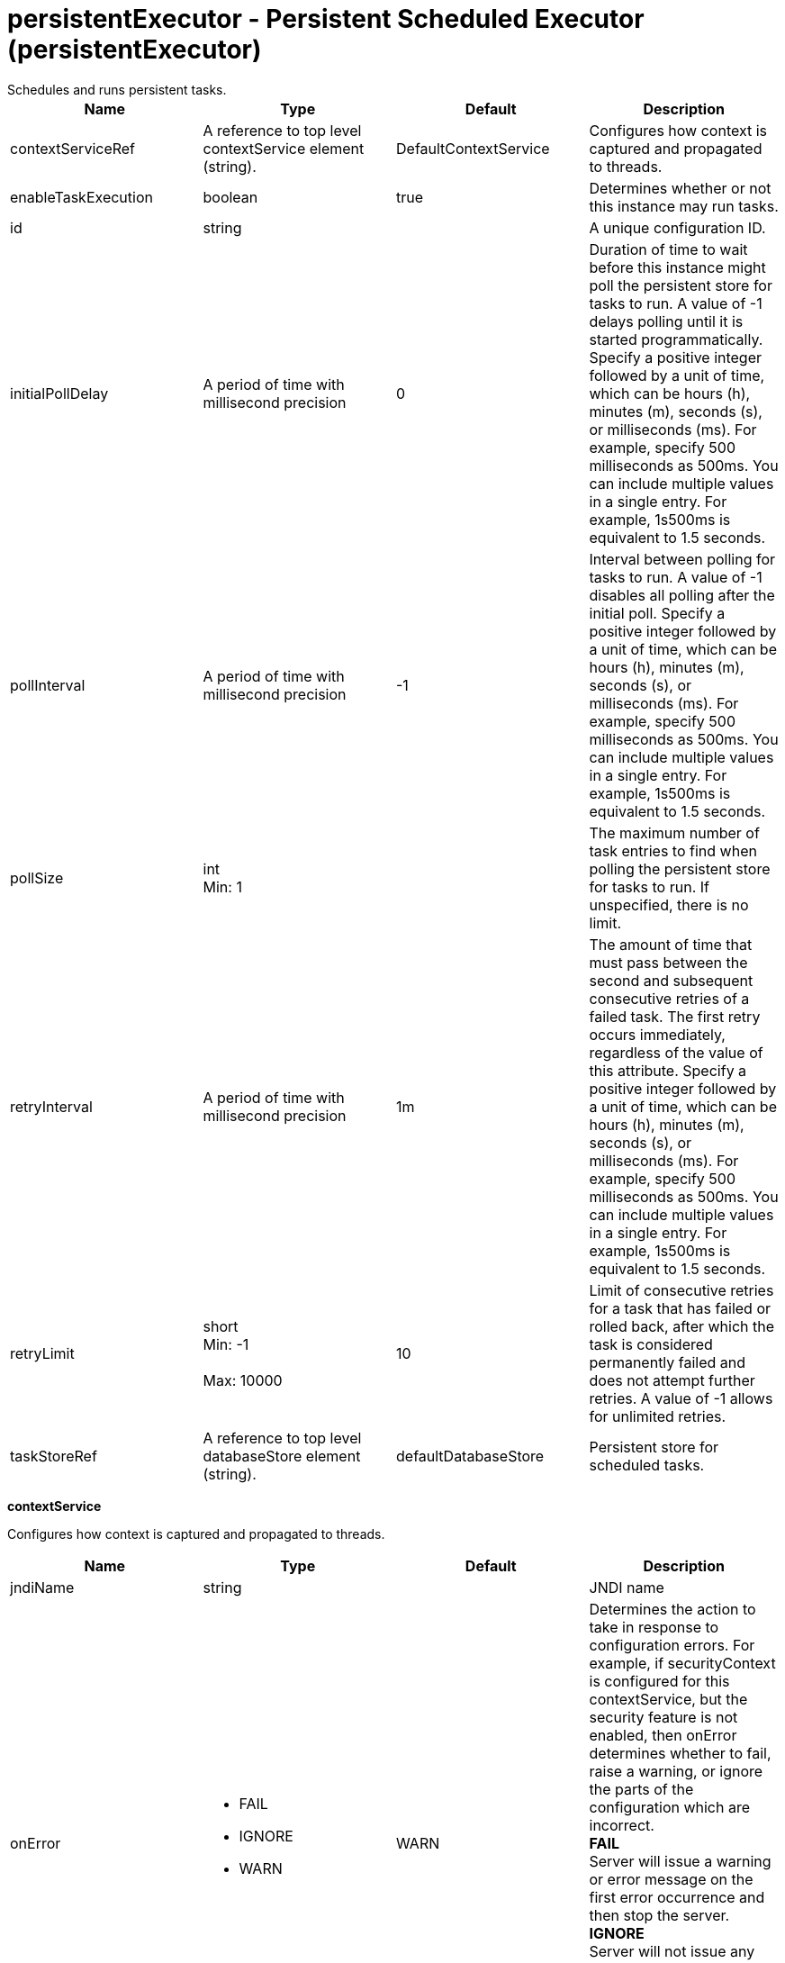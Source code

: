 = persistentExecutor - Persistent Scheduled Executor (persistentExecutor)
:nofooter:
Schedules and runs persistent tasks.

[cols="a,a,a,a",width="100%"]
|===
|Name|Type|Default|Description

|contextServiceRef

|A reference to top level contextService element (string).

|DefaultContextService

|Configures how context is captured and propagated to threads.

|enableTaskExecution

|boolean

|true

|Determines whether or not this instance may run tasks.

|id

|string

|

|A unique configuration ID.

|initialPollDelay

|A period of time with millisecond precision

|0

|Duration of time to wait before this instance might poll the persistent store for tasks to run. A value of -1 delays polling until it is started programmatically. Specify a positive integer followed by a unit of time, which can be hours (h), minutes (m), seconds (s), or milliseconds (ms). For example, specify 500 milliseconds as 500ms. You can include multiple values in a single entry. For example, 1s500ms is equivalent to 1.5 seconds.

|pollInterval

|A period of time with millisecond precision

|-1

|Interval between polling for tasks to run. A value of -1 disables all polling after the initial poll. Specify a positive integer followed by a unit of time, which can be hours (h), minutes (m), seconds (s), or milliseconds (ms). For example, specify 500 milliseconds as 500ms. You can include multiple values in a single entry. For example, 1s500ms is equivalent to 1.5 seconds.

|pollSize

|int +
Min: 1 +


|

|The maximum number of task entries to find when polling the persistent store for tasks to run. If unspecified, there is no limit.

|retryInterval

|A period of time with millisecond precision

|1m

|The amount of time that must pass between the second and subsequent consecutive retries of a failed task.  The first retry occurs immediately, regardless of the value of this attribute. Specify a positive integer followed by a unit of time, which can be hours (h), minutes (m), seconds (s), or milliseconds (ms). For example, specify 500 milliseconds as 500ms. You can include multiple values in a single entry. For example, 1s500ms is equivalent to 1.5 seconds.

|retryLimit

|short +
Min: -1 +
 +
Max: 10000 +


|10

|Limit of consecutive retries for a task that has failed or rolled back, after which the task is considered permanently failed and does not attempt further retries. A value of -1 allows for unlimited retries.

|taskStoreRef

|A reference to top level databaseStore element (string).

|defaultDatabaseStore

|Persistent store for scheduled tasks.
|===
[#contextService]*contextService*

Configures how context is captured and propagated to threads.


[cols="a,a,a,a",width="100%"]
|===
|Name|Type|Default|Description

|jndiName

|string

|

|JNDI name

|onError

|* FAIL
* IGNORE
* WARN


|WARN

|Determines the action to take in response to configuration errors. For example, if securityContext is configured for this contextService, but the security feature is not enabled, then onError determines whether to fail, raise a warning, or ignore the parts of the configuration which are incorrect. +
*FAIL* +
  Server will issue a warning or error message on the first error occurrence and then stop the server. +
*IGNORE* +
  Server will not issue any warning and error messages when it incurs a configuration error. +
*WARN* +
  Server will issue warning and error messages when it incurs a configuration error.

4+|*Advanced Properties*

|baseContextRef

|A reference to top level contextService element (string).

|

|Specifies a base context service from which to inherit context that is not already defined on this context service.
|===
[#contextService/baseContext]*contextService > baseContext*

Specifies a base context service from which to inherit context that is not already defined on this context service.


[cols="a,a,a,a",width="100%"]
|===
|Name|Type|Default|Description

|id

|string

|

|A unique configuration ID.

|jndiName

|string

|

|JNDI name

|onError

|* FAIL
* IGNORE
* WARN


|WARN

|Determines the action to take in response to configuration errors. For example, if securityContext is configured for this contextService, but the security feature is not enabled, then onError determines whether to fail, raise a warning, or ignore the parts of the configuration which are incorrect. +
*FAIL* +
  Server will issue a warning or error message on the first error occurrence and then stop the server. +
*IGNORE* +
  Server will not issue any warning and error messages when it incurs a configuration error. +
*WARN* +
  Server will issue warning and error messages when it incurs a configuration error.

4+|*Advanced Properties*

|baseContextRef

|A reference to top level contextService element (string).

|

|Specifies a base context service from which to inherit context that is not already defined on this context service.
|===
[#contextService/baseContext/baseContext]*contextService > baseContext > baseContext*

Specifies a base context service from which to inherit context that is not already defined on this context service.


[#contextService/baseContext/classloaderContext]*contextService > baseContext > classloaderContext*

A unique configuration ID.


[cols="a,a,a,a",width="100%"]
|===
|Name|Type|Default|Description

|id

|string

|

|A unique configuration ID.
|===
[#contextService/baseContext/jeeMetadataContext]*contextService > baseContext > jeeMetadataContext*

A unique configuration ID.


[cols="a,a,a,a",width="100%"]
|===
|Name|Type|Default|Description

|id

|string

|

|A unique configuration ID.
|===
[#contextService/baseContext/securityContext]*contextService > baseContext > securityContext*

A unique configuration ID.


[cols="a,a,a,a",width="100%"]
|===
|Name|Type|Default|Description

|id

|string

|

|A unique configuration ID.
|===
[#contextService/classloaderContext]*contextService > classloaderContext*

A unique configuration ID.


[cols="a,a,a,a",width="100%"]
|===
|Name|Type|Default|Description

|id

|string

|

|A unique configuration ID.
|===
[#contextService/jeeMetadataContext]*contextService > jeeMetadataContext*

A unique configuration ID.


[cols="a,a,a,a",width="100%"]
|===
|Name|Type|Default|Description

|id

|string

|

|A unique configuration ID.
|===
[#contextService/securityContext]*contextService > securityContext*

A unique configuration ID.


[cols="a,a,a,a",width="100%"]
|===
|Name|Type|Default|Description

|id

|string

|

|A unique configuration ID.
|===

